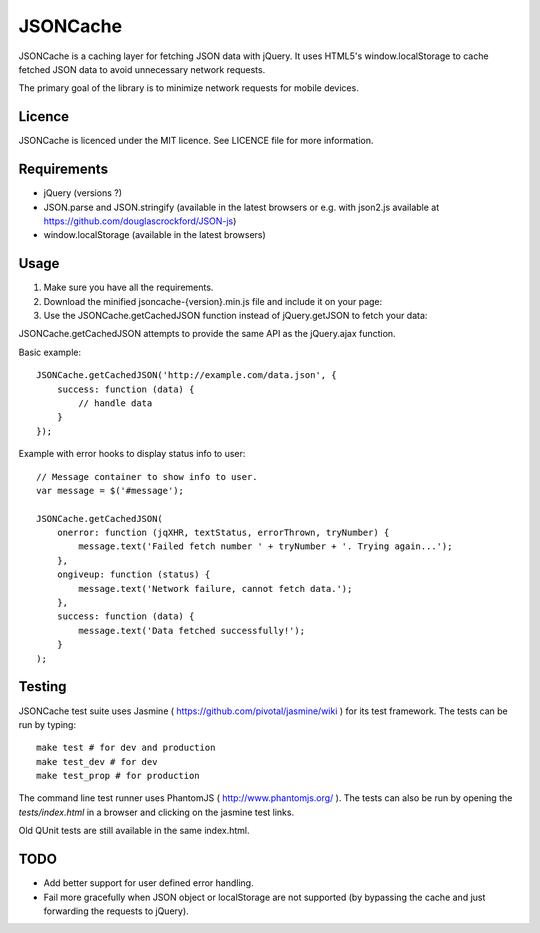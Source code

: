 =========
JSONCache
=========

JSONCache is a caching layer for fetching JSON data with jQuery. It
uses HTML5's window.localStorage to cache fetched JSON data to avoid
unnecessary network requests.

The primary goal of the library is to minimize network requests for
mobile devices.

Licence
-------

JSONCache is licenced under the MIT licence. See LICENCE file for more
information.

Requirements
------------

- jQuery (versions ?)

- JSON.parse and JSON.stringify (available in the latest browsers or
  e.g. with json2.js available at
  https://github.com/douglascrockford/JSON-js)

- window.localStorage (available in the latest browsers)

Usage
-----

1. Make sure you have all the requirements.

2. Download the minified jsoncache-{version}.min.js file and include
   it on your page:

3. Use the JSONCache.getCachedJSON function instead of jQuery.getJSON
   to fetch your data:

JSONCache.getCachedJSON attempts to provide the same API as the
jQuery.ajax function.

Basic example:

::

    JSONCache.getCachedJSON('http://example.com/data.json', {
        success: function (data) {
            // handle data
        }
    });

Example with error hooks to display status info to user:

::

    // Message container to show info to user.
    var message = $('#message');

    JSONCache.getCachedJSON(
        onerror: function (jqXHR, textStatus, errorThrown, tryNumber) {
            message.text('Failed fetch number ' + tryNumber + '. Trying again...');
        },
        ongiveup: function (status) {
            message.text('Network failure, cannot fetch data.');
        },
        success: function (data) {
            message.text('Data fetched successfully!');
        }
    );

Testing
-------

JSONCache test suite uses Jasmine (
https://github.com/pivotal/jasmine/wiki ) for its test framework. The
tests can be run by typing:

::

    make test # for dev and production
    make test_dev # for dev
    make test_prop # for production

The command line test runner uses PhantomJS (
http://www.phantomjs.org/ ). The tests can also be run by opening the
`tests/index.html` in a browser and clicking on the jasmine test
links.

Old QUnit tests are still available in the same index.html.

TODO
----

- Add better support for user defined error handling.

- Fail more gracefully when JSON object or localStorage are not
  supported (by bypassing the cache and just forwarding the requests
  to jQuery).
